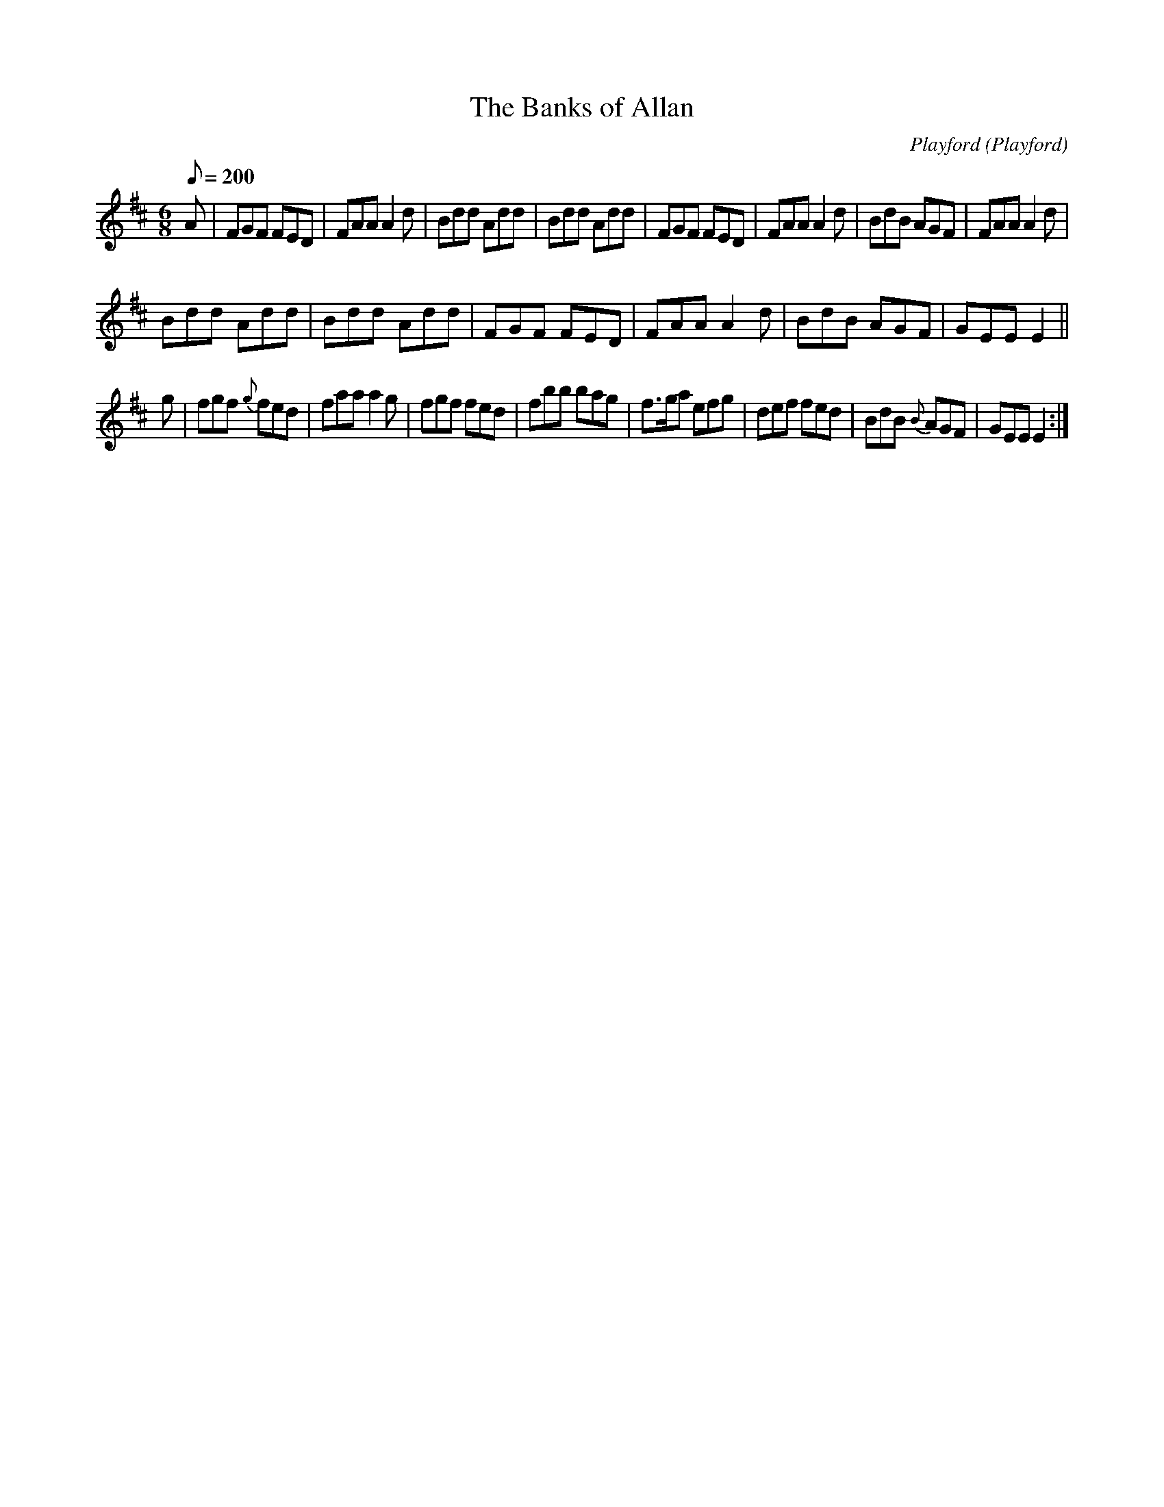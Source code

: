X: 8
T: The Banks of Allan
M:6/8
L:1/8
Q:200
C:Playford
O:Playford
A:English
K:D
A |\
FGF FED | FAA A2d | Bdd Add | Bdd Add |\
FGF FED | FAA A2d | BdB AGF | FAA A2d |
Bdd Add | Bdd Add | FGF FED | FAA A2d |\
BdB AGF | GEE E2 ||
g |\
fgf {g}fed | faa a2g | fgf fed | fbb bag |\
f>ga efg | def fed | BdB {B}AGF | GEE E2 :|
